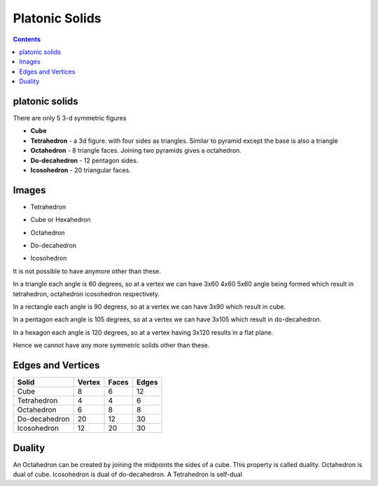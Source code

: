 Platonic Solids
===============

.. contents::

platonic solids
---------------
There are only 5 3-d symmetric figures

*    **Cube**
*    **Tetrahedron** - a 3d figure. with four sides as triangles. Similar to pyramid except the base is also a triangle
*    **Octahedron** - 8 triangle faces. Joining two pyramids gives a octahedron.
*    **Do-decahedron** - 12 pentagon sides.
*    **Icosohedron** - 20 triangular faces. 


Images
------

* Tetrahedron

.. image:: images/Tetrahedron.gif

* Cube or Hexahedron

.. image:: images/Cube.gif

* Octahedron

.. image:: images/Octahedron.gif

* Do-decahedron

.. image:: images/Dodecahedron.gif

* Icosohedron

.. image:: images/Icosahedron.gif


It is not possible to have anymore other than these.

In a triangle each angle is 60 degrees, so at a vertex we can have 3x60 4x60 5x60 angle being formed which result in tetrahedron, octahedron icosohedron respectively.

In a rectangle each angle is 90 degress, so at a vertex we can have 3x90 which result in cube.

In a pentagon each angle is 105 degrees, so at a vertex we can have 3x105 which result in do-decahedron.

In a hexagon each angle is 120 degrees, so at a vertex having 3x120 results in a flat plane.

Hence we cannot have any more symmetric solids other than these.

Edges and Vertices
------------------

=============   ======  =====   =====
Solid           Vertex  Faces   Edges
=============   ======  =====   =====
Cube            8       6       12
Tetrahedron     4       4       6
Octahedron      6       8       8
Do-decahedron   20      12      30
Icosohedron     12      20      30
=============   ======  =====   =====

Duality
-------
An Octahedron can be created by joining the midpoints the sides of a cube. This property is called duality. Octahedron is dual of cube. Icosohedron is dual of do-decahedron. A Tetrahedron is self-dual

